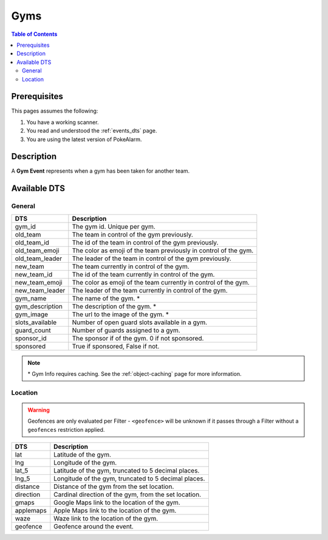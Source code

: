 Gyms
=====================================

.. contents:: Table of Contents
   :depth: 2
   :local:


Prerequisites
-------------------------------------

This pages assumes the following:

1. You have a working scanner.
2. You read and understood the :ref:`events_dts` page.
3. You are using the latest version of PokeAlarm.


Description
-------------------------------------

A **Gym Event** represents when a gym has been taken for another team.


Available DTS
-------------------------------------


General
~~~~~~~~~~~~~~~~~~~~~~~~~~~~~~~~~~~~~

================ ========================================================
DTS              Description
================ ========================================================
gym_id           The gym id. Unique per gym.
old_team         The team in control of the gym previously.
old_team_id      The id of the team in control of the gym previously.
old_team_emoji   The color as emoji of the team previously in control of the gym.
old_team_leader  The leader of the team in control of the gym previously.
new_team         The team currently in control of the gym.
new_team_id      The id of the team currently in control of the gym.
new_team_emoji   The color as emoji of the team currently in control of the gym.
new_team_leader  The leader of the team currently in control of the gym.
gym_name         The name of the gym. *
gym_description  The description of the gym. *
gym_image        The url to the image of the gym. *
slots_available  Number of open guard slots available in a gym.
guard_count      Number of guards assigned to a gym.
sponsor_id        The sponsor if of the gym. 0 if not sponsored.
sponsored         True if sponsored, False if not.
================ ========================================================

.. note::

  \* Gym Info requires caching. See the :ref:`object-caching`
  page for more information.


Location
~~~~~~~~~~~~~~~~~~~~~~~~~~~~~~~~~~~~~

.. warning::

    Geofences are only evaluated per Filter - ``<geofence>`` will be unknown if
    it passes through a Filter without a ``geofences`` restriction applied.

=================== =========================================================
DTS                 Description
=================== =========================================================
lat                 Latitude of the gym.
lng                 Longitude of the gym.
lat_5               Latitude of the gym, truncated to 5 decimal places.
lng_5               Longitude of the gym, truncated to 5 decimal places.
distance            Distance of the gym from the set location.
direction           Cardinal direction of the gym, from the set location.
gmaps               Google Maps link to the location of the gym.
applemaps           Apple Maps link to the location of the gym.
waze                Waze link to the location of the gym.
geofence            Geofence around the event.
=================== =========================================================
